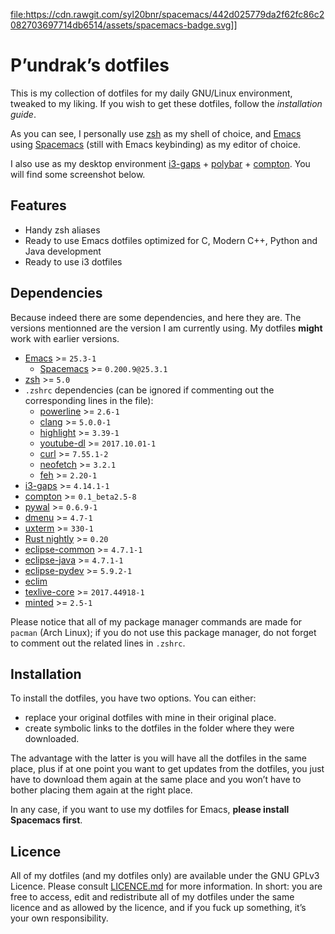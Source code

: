 file:https://cdn.rawgit.com/syl20bnr/spacemacs/442d025779da2f62fc86c2082703697714db6514/assets/spacemacs-badge.svg]]

* P’undrak’s dotfiles

This is my collection of dotfiles for my daily GNU/Linux environment, tweaked to my liking. If you wish to get these dotfiles, follow the [[*Installation][installation guide]].

As you can see, I personally use [[https://github.com/zsh-users/zsh][zsh]] as my shell of choice, and [[https://github.com/emacs-mirror/emacs][Emacs]] using [[http://spacemacs.org/][Spacemacs]] (still with Emacs keybinding) as my editor of choice.

I also use as my desktop environment [[https://github.com/Airblader/i3][i3-gaps]] + [[https://github.com/jaagr/polybar][polybar]] + [[https://github.com/chjj/compton][compton]]. You will find some screenshot below.

** Features

- Handy zsh aliases
- Ready to use Emacs dotfiles optimized for C, Modern C++, Python and Java development
- Ready to use i3 dotfiles

** Dependencies

Because indeed there are some dependencies, and here they are. The versions mentionned are the version I am currently using. My dotfiles *might* work with earlier versions.
- [[https://github.com/emacs-mirror/emacs][Emacs]] >= =25.3-1=
  -  [[http://spacemacs.org/][Spacemacs]] >= =0.200.9@25.3.1=
- [[https://github.com/zsh-users/zsh][zsh]] >= =5.0=
- =.zshrc= dependencies (can be ignored if commenting out the corresponding lines in the file):
  + [[https://github.com/powerline/powerline][powerline]] >= =2.6-1=
  + [[http://clang.llvm.org/][clang]] >= =5.0.0-1=
  + [[http://www.andre-simon.de/doku/highlight/highlight.html][highlight]] >= =3.39-1=
  + [[http://rg3.github.io/youtube-dl][youtube-dl]] >= =2017.10.01-1=
  + [[https://curl.haxx.se][curl]] >= =7.55.1-2=
  + [[https://github.com/dylanaraps/neofetch][neofetch]] >= =3.2.1=
  + [[https://feh.finalrewind.org/][feh]] >= =2.20-1=
- [[https://github.com/Airblader/i3][i3-gaps]] >= =4.14.1-1=
- [[https://github.com/chjj/compton][compton]] >= =0.1_beta2.5-8=
- [[https://github.com/dylanaraps/pywal][pywal]] >= =0.6.9-1=
- [[http://tools.suckless.org/dmenu/][dmenu]] >= =4.7-1=
- [[http://invisible-island.net/xterm/][uxterm]] >= =330-1=
- [[https://rustup.rs/][Rust nightly]] >= =0.20=
- [[https://eclipse.org][eclipse-common]] >= =4.7.1-1=
- [[https://eclipse.org][eclipse-java]] >= =4.7.1-1=
- [[https://eclipse.org][eclipse-pydev]] >= =5.9.2-1=
- [[http://eclim.org/install.html][eclim]]
- [[http://tug.org/texlive][texlive-core]] >= =2017.44918-1=
- [[https://github.com/gpoore/minted][minted]] >= =2.5-1=

Please notice that all of my package manager commands are made for =pacman= (Arch Linux); if you do not use this package manager, do not forget to comment out the related lines in =.zshrc=.

** Installation

To install the dotfiles, you have two options. You can either:
- replace your original dotfiles with mine in their original place.
- create symbolic links to the dotfiles in the folder where they were downloaded.

The advantage with the latter is you will have all the dotfiles in the same place, plus if at one point you want to get updates from the dotfiles, you just have to download them again at the same place and you won’t have to bother placing them again at the right place.

In any case, if you want to use my dotfiles for Emacs, *please install Spacemacs first*.

** Licence

All of my dotfiles (and my dotfiles only) are available under the GNU GPLv3 Licence. Please consult [[https://github.com/Phundrak/dotfiles/blob/master/LICENSE.md][LICENCE.md]] for more information. In short: you are free to access, edit and redistribute all of my dotfiles under the same licence and as allowed by the licence, and if you fuck up something, it’s your own responsibility.
